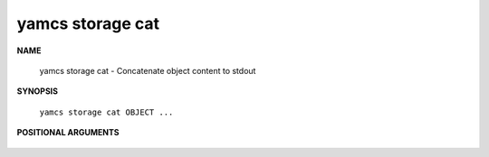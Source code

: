 yamcs storage cat
=================

.. program:: yamcs storage cat

**NAME**

    yamcs storage cat - Concatenate object content to stdout


**SYNOPSIS**

    ``yamcs storage cat OBJECT ...``


**POSITIONAL ARGUMENTS**

    .. option:: OBJECT ...

        The objects to fetch.
